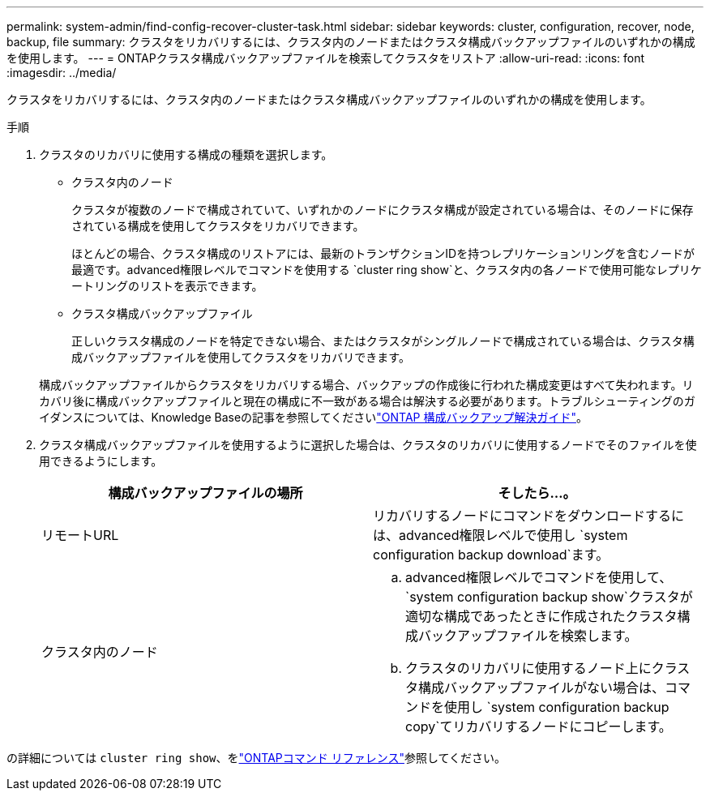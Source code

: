---
permalink: system-admin/find-config-recover-cluster-task.html 
sidebar: sidebar 
keywords: cluster, configuration, recover, node, backup, file 
summary: クラスタをリカバリするには、クラスタ内のノードまたはクラスタ構成バックアップファイルのいずれかの構成を使用します。 
---
= ONTAPクラスタ構成バックアップファイルを検索してクラスタをリストア
:allow-uri-read: 
:icons: font
:imagesdir: ../media/


[role="lead"]
クラスタをリカバリするには、クラスタ内のノードまたはクラスタ構成バックアップファイルのいずれかの構成を使用します。

.手順
. クラスタのリカバリに使用する構成の種類を選択します。
+
** クラスタ内のノード
+
クラスタが複数のノードで構成されていて、いずれかのノードにクラスタ構成が設定されている場合は、そのノードに保存されている構成を使用してクラスタをリカバリできます。

+
ほとんどの場合、クラスタ構成のリストアには、最新のトランザクションIDを持つレプリケーションリングを含むノードが最適です。advanced権限レベルでコマンドを使用する `cluster ring show`と、クラスタ内の各ノードで使用可能なレプリケートリングのリストを表示できます。

** クラスタ構成バックアップファイル
+
正しいクラスタ構成のノードを特定できない場合、またはクラスタがシングルノードで構成されている場合は、クラスタ構成バックアップファイルを使用してクラスタをリカバリできます。

+
構成バックアップファイルからクラスタをリカバリする場合、バックアップの作成後に行われた構成変更はすべて失われます。リカバリ後に構成バックアップファイルと現在の構成に不一致がある場合は解決する必要があります。トラブルシューティングのガイダンスについては、Knowledge Baseの記事を参照してくださいlink:https://kb.netapp.com/Advice_and_Troubleshooting/Data_Storage_Software/ONTAP_OS/ONTAP_Configuration_Backup_Resolution_Guide["ONTAP 構成バックアップ解決ガイド"]。



. クラスタ構成バックアップファイルを使用するように選択した場合は、クラスタのリカバリに使用するノードでそのファイルを使用できるようにします。
+
|===
| 構成バックアップファイルの場所 | そしたら...。 


 a| 
リモートURL
 a| 
リカバリするノードにコマンドをダウンロードするには、advanced権限レベルで使用し `system configuration backup download`ます。



 a| 
クラスタ内のノード
 a| 
.. advanced権限レベルでコマンドを使用して、 `system configuration backup show`クラスタが適切な構成であったときに作成されたクラスタ構成バックアップファイルを検索します。
.. クラスタのリカバリに使用するノード上にクラスタ構成バックアップファイルがない場合は、コマンドを使用し `system configuration backup copy`てリカバリするノードにコピーします。


|===


の詳細については `cluster ring show`、をlink:https://docs.netapp.com/us-en/ontap-cli/cluster-ring-show.html["ONTAPコマンド リファレンス"^]参照してください。

